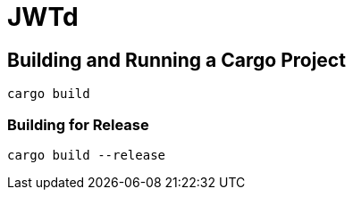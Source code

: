 = JWTd


== Building and Running a Cargo Project

[source,adoc]
....
cargo build
....

=== Building for Release

[source,adoc]
....
cargo build --release
....


